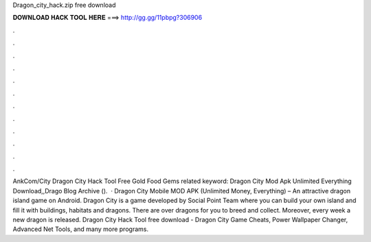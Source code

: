 Dragon_city_hack.zip free download

𝐃𝐎𝐖𝐍𝐋𝐎𝐀𝐃 𝐇𝐀𝐂𝐊 𝐓𝐎𝐎𝐋 𝐇𝐄𝐑𝐄 ===> http://gg.gg/11pbpg?306906

.

.

.

.

.

.

.

.

.

.

.

.

AnkCom/City Dragon City Hack Tool Free Gold Food Gems related keyword: Dragon City Mod Apk Unlimited Everything Download,,Drago Blog Archive ().  · Dragon City Mobile MOD APK (Unlimited Money, Everything) – An attractive dragon island game on Android. Dragon City is a game developed by Social Point Team where you can build your own island and fill it with buildings, habitats and dragons. There are over dragons for you to breed and collect. Moreover, every week a new dragon is released. Dragon City Hack Tool free download - Dragon City Game Cheats, Power Wallpaper Changer, Advanced Net Tools, and many more programs.